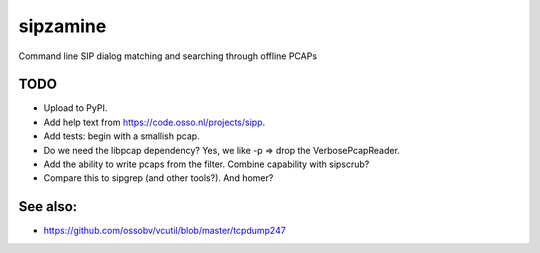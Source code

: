 sipzamine
=========

Command line SIP dialog matching and searching through offline PCAPs

TODO
----

- Upload to PyPI.
- Add help text from https://code.osso.nl/projects/sipp.
- Add tests: begin with a smallish pcap.
- Do we need the libpcap dependency? Yes, we like -p => drop the
  VerbosePcapReader.
- Add the ability to write pcaps from the filter. Combine capability
  with sipscrub?
- Compare this to sipgrep (and other tools?). And homer?

See also:
---------

- https://github.com/ossobv/vcutil/blob/master/tcpdump247
